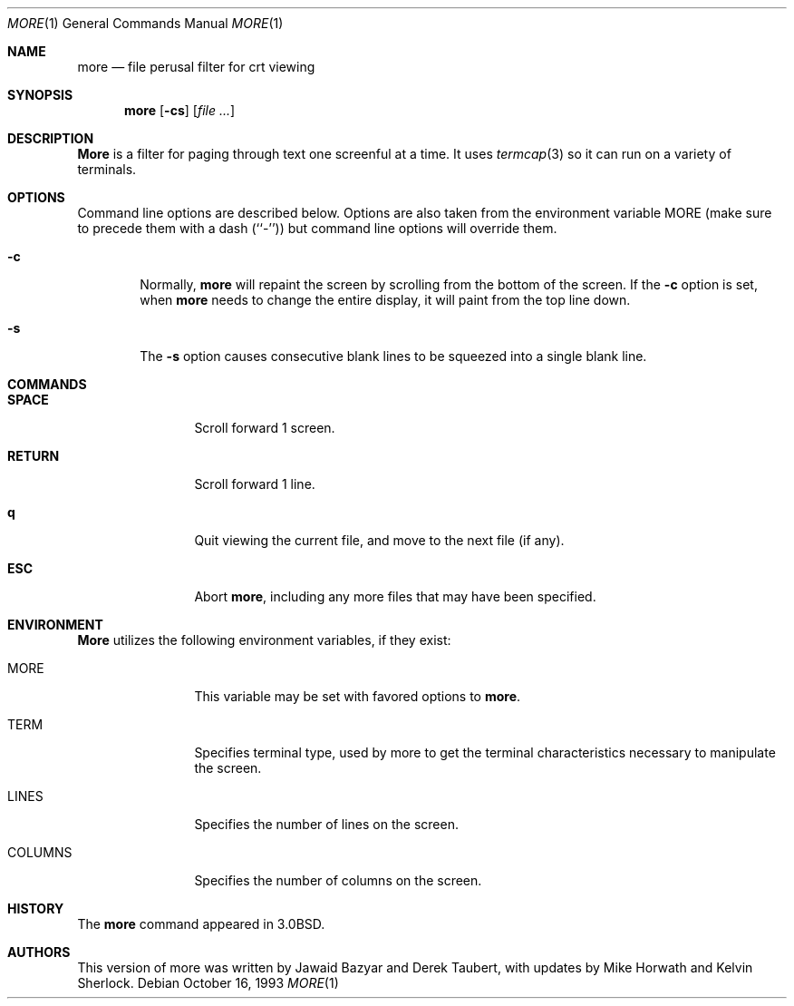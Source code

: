 .\" Copyright (c) 1988, 1990, 1993
.\"	The Regents of the University of California.  All rights reserved.
.\" All rights reserved.
.\"
.\" Redistribution and use in source and binary forms, with or without
.\" modification, are permitted provided that the following conditions
.\" are met:
.\" 1. Redistributions of source code must retain the above copyright
.\"    notice, this list of conditions and the following disclaimer.
.\" 2. Redistributions in binary form must reproduce the above copyright
.\"    notice, this list of conditions and the following disclaimer in the
.\"    documentation and/or other materials provided with the distribution.
.\" 3. All advertising materials mentioning features or use of this software
.\"    must display the following acknowledgement:
.\"	This product includes software developed by the University of
.\"	California, Berkeley and its contributors.
.\" 4. Neither the name of the University nor the names of its contributors
.\"    may be used to endorse or promote products derived from this software
.\"    without specific prior written permission.
.\"
.\" THIS SOFTWARE IS PROVIDED BY THE REGENTS AND CONTRIBUTORS ``AS IS'' AND
.\" ANY EXPRESS OR IMPLIED WARRANTIES, INCLUDING, BUT NOT LIMITED TO, THE
.\" IMPLIED WARRANTIES OF MERCHANTABILITY AND FITNESS FOR A PARTICULAR PURPOSE
.\" ARE DISCLAIMED.  IN NO EVENT SHALL THE REGENTS OR CONTRIBUTORS BE LIABLE
.\" FOR ANY DIRECT, INDIRECT, INCIDENTAL, SPECIAL, EXEMPLARY, OR CONSEQUENTIAL
.\" DAMAGES (INCLUDING, BUT NOT LIMITED TO, PROCUREMENT OF SUBSTITUTE GOODS
.\" OR SERVICES; LOSS OF USE, DATA, OR PROFITS; OR BUSINESS INTERRUPTION)
.\" HOWEVER CAUSED AND ON ANY THEORY OF LIABILITY, WHETHER IN CONTRACT, STRICT
.\" LIABILITY, OR TORT (INCLUDING NEGLIGENCE OR OTHERWISE) ARISING IN ANY WAY
.\" OUT OF THE USE OF THIS SOFTWARE, EVEN IF ADVISED OF THE POSSIBILITY OF
.\" SUCH DAMAGE.
.\"
.\"	@(#)more.1	8.2 (Berkeley) 4/18/94
.\"
.Dd October 16, 1993
.Dt MORE 1
.Os
.Sh NAME
.Nm more
.Nd file perusal filter for crt viewing
.Sh SYNOPSIS
.Nm
.Op Fl cs
.\" .Op Fl t Ar tag
.\" .Op Fl x Ar tabs
.\" .Op Fl / Ar pattern
.Op Ar
.Sh DESCRIPTION
.Nm More
is a filter for paging through text one screenful at a time.
It uses
.Xr termcap  3
so it can run on a variety of terminals.
.\" There is even limited support
.\" for hardcopy terminals.  (On a hardcopy terminal, lines which should be
.\" printed at the top of the screen are prefixed with an up-arrow.)
.\" .Ar File
.\" may be a single dash (``-''), implying stdin.
.Sh OPTIONS
Command line options are described below.
Options are also taken from the environment variable
.Ev MORE
(make sure to precede them with a dash (``-'')) but command
line options will override them.
.Bl -tag -width flag
.It Fl c
Normally,
.Nm
will repaint the screen by scrolling from the bottom of the screen.
If the
.Fl c
option is set, when
.Nm
needs to change the entire display, it will paint from the top line down.
.\" .It Fl e
.\" Normally, if displaying a single file,
.\" .Nm
.\" exits as soon as it reaches end-of-file.  The
.\" .Fl e
.\" option tells
.\" .Nm
.\" to
.\" exit if it reaches end-of-file twice without an intervening operation.
.\" .It Fl i
.\" The
.\" .Fl i
.\" option causes searches to ignore case; that is,
.\" uppercase and lowercase are considered identical.
.\" .It Fl n
.\" The
.\" .Fl n
.\" flag suppresses line numbers.
.\" The default (to use line numbers) may cause
.\" .Nm
.\" to run more slowly in some cases, especially with a very large input file.
.\" Suppressing line numbers with the
.\" .Fl n
.\" flag will avoid this problem.
.\" Using line numbers means: the line number will be displayed in the
.\" .Cm =
.\" command, and the
.\" .Cm v
.\" command will pass the current line number to the editor.
.It Fl s
The
.Fl s
option causes
consecutive blank lines to be squeezed into a single blank line.
.El
.\" .It Fl t
.\" The
.\" .Fl t
.\" option, followed immediately by a tag, will edit the file
.\" containing that tag.  For more information, see the
.\" .Xr ctags  1
.\" command.
.\" .It Fl u
.\" By default,
.\" .Nm
.\" treats backspaces and
.\" .Dv CR-LF
.\" sequences specially.  Backspaces which appear
.\" adjacent to an underscore character are displayed as underlined text.
.\" Backspaces which appear between two identical characters are displayed
.\" as emboldened text.
.\" .Dv CR-LF
.\" sequences are compressed to a single linefeed
.\" character.  The
.\" .Fl u
.\" option causes backspaces to always be displayed as
.\" control characters, i.e. as the two character sequence ``^H'', and
.\" .Dv CR-LF
.\" to be left alone.
.\" .It Fl x
.\" The
.\" .Fl x
.\" option sets tab stops every
.\" .Ar N
.\" positions. The default for
.\" .Ar N
.\" is 8.
.\" .It Fl /
.\" The
.\" .Fl /
.\" option specifies a string that will be searched for before
.\" each file is displayed.
.Sh COMMANDS
.Bl -tag -width Ic
.It Ic SPACE
Scroll forward 1 screen.
.It Ic RETURN
Scroll forward 1 line.
.It Ic q
Quit viewing the current file, and move to the next file (if any).
.It Ic ESC
Abort
.Nm ,
including any more files that may have been specified.
.El
.\" Interactive commands for
.\" .Nm
.\" are based on
.\" .Xr vi  1  .
.\" Some commands may be preceded by a decimal number, called N in the
.\" descriptions below.
.\" In the following descriptions, ^X means control-X.
.\" .Pp
.\" .Bl -tag -width Ic
.\" .It Ic h
.\" Help: display a summary of these commands.
.\" If you forget all the other commands, remember this one.
.\" .It Xo
.\" .Ic SPACE
.\" .No or
.\" .Ic f
.\" .No or
.\" .Ic \&^F
.\" .Xc
.\" Scroll forward N lines, default one window.
.\" If N is more than the screen size, only the final screenful is displayed.
.\" .It Ic b No or Ic \&^B
.\" Scroll backward N lines, default one window (see option -z below).
.\" If N is more than the screen size, only the final screenful is displayed.
.\" .It Ic j No or Ic RETURN
.\" Scroll forward N lines, default 1.
.\" The entire N lines are displayed, even if N is more than the screen size.
.\" .It Ic k
.\" Scroll backward N lines, default 1.
.\" The entire N lines are displayed, even if N is more than the screen size.
.\" .It Ic d No or Ic \&^D
.\" Scroll forward N lines, default one half of the screen size.
.\" If N is specified, it becomes the new default for
.\" subsequent d and u commands.
.\" .It Ic u No or Ic \&^U
.\" Scroll backward N lines, default one half of the screen size.
.\" If N is specified, it becomes the new default for
.\" subsequent d and u commands.
.\" .It Ic g
.\" Go to line N in the file, default 1 (beginning of file).
.\" .It Ic G
.\" Go to line N in the file, default the end of the file.
.\" .It Ic p No or Ic \&%
.\" Go to a position N percent into the file.  N should be between 0
.\" and 100.  (This works if standard input is being read, but only if
.\" .Nm
.\" has already read to the end of the file.  It is always fast, but
.\" not always useful.)
.\" .It Ic r No or Ic \&^L
.\" Repaint the screen.
.\" .It Ic R
.\" Repaint the screen, discarding any buffered input.
.\" Useful if the file is changing while it is being viewed.
.\" .It Ic m
.\" Followed by any lowercase letter,
.\" marks the current position with that letter.
.\" .It Ic \&'
.\" (Single quote.)
.\" Followed by any lowercase letter, returns to the position which
.\" was previously marked with that letter.
.\" Followed by another single quote, returns to the position at
.\" which the last "large" movement command was executed, or the
.\" beginning of the file if no such movements have occurred.
.\" All marks are lost when a new file is examined.
.\" .It Ic \&/ Ns Ar pattern
.\" Search forward in the file for the N-th line containing the pattern.
.\" N defaults to 1.
.\" The pattern is a POSIX.2
.\" .Dq extended format
.\" regular expression, as described in
.\" .Xr re_format 7 .
.\" The search starts at the second line displayed.
.\" .It Ic \&? Ns Ar pattern
.\" Search backward in the file for the N-th line containing the pattern.
.\" The search starts at the line immediately before the top line displayed.
.\" .It Ic \&/\&! Ns Ar pattern
.\" Like /, but the search is for the N-th line
.\" which does NOT contain the pattern.
.\" .It Ic \&?\&! Ns Ar pattern
.\" Like ?, but the search is for the N-th line
.\" which does NOT contain the pattern.
.\" .It Ic n
.\" Repeat previous search, for N-th line containing the last pattern
.\" (or
.\" .Tn NOT
.\" containing the last pattern, if the previous search
.\" was /! or ?!).
.\" .It Ic E Ns Op Ar filename
.\" Examine a new file.
.\" If the filename is missing, the "current" file (see the N and P commands
.\" below) from the list of files in the command line is re-examined.
.\" If the filename is a pound sign (#), the previously examined file is
.\" re-examined.
.\" .It Ic N No or Ic \&:n
.\" Examine the next file (from the list of files given in the command line).
.\" If a number N is specified (not to be confused with the command N),
.\" the N-th next file is examined.
.\" .It Ic P No or Ic \&:p
.\" Examine the previous file.
.\" If a number N is specified, the N-th previous file is examined.
.\" .It Ic \&:t
.\" Go to supplied tag.
.\" .It Ic v
.\" Invokes an editor to edit the current file being viewed.
.\" The editor is taken from the environment variable
.\" .Ev EDITOR ,
.\" or defaults to
.\" .Xr vi  1  .
.\" .It Ic \&= No or Ic \&^G
.\" These options print out the number of the file currently being displayed
.\" relative to the total number of files there are to display, the current
.\" line number, the current byte number and the total bytes to display, and
.\" what percentage of the file has been displayed.  If
.\" .Nm
.\" is reading from stdin, or the file is shorter than a single screen, some
.\" of these items may not be available.  Note, all of these items reference
.\" the first byte of the last line displayed on the screen.
.\" .It Xo
.\" .Ic q
.\" .No or
.\" .Ic \&:q
.\" .No or
.\" .Ic ZZ
.\" .Xc
.\" Exits
.\" .Nm more .
.\" .El
.Sh ENVIRONMENT
.Nm More
utilizes the following environment variables, if they exist:
.Bl -tag -width Fl
.It Ev MORE
This variable may be set with favored options to
.Nm more .
.\" .It Ev EDITOR
.\" Specify default editor.
.\" .It Ev SHELL
.\" Current shell in use (normally set by the shell at login time).
.It Ev TERM
Specifies terminal type, used by more to get the terminal
characteristics necessary to manipulate the screen.
.\" extra options
.It Ev LINES
Specifies the number of lines on the screen.
.It Ev COLUMNS
Specifies the number of columns on the screen.
.El
.\" .Sh SEE ALSO
.\" .Xr ctags 1 ,
.\" .Xr vi 1
.Sh HISTORY
The
.Nm
command appeared in
.Bx 3.0 .
.Sh AUTHORS
.An -nosplit
This version of more was written by
.An Jawaid Bazyar
and
.An Derek Taubert ,
with updates by
.An Mike Horwath
and
.An Kelvin Sherlock .
.\" .Sh BUGS
.\" Incorrect output can result from omitting the -u flag when accessing regular
.\" files with CRLF line termination.
